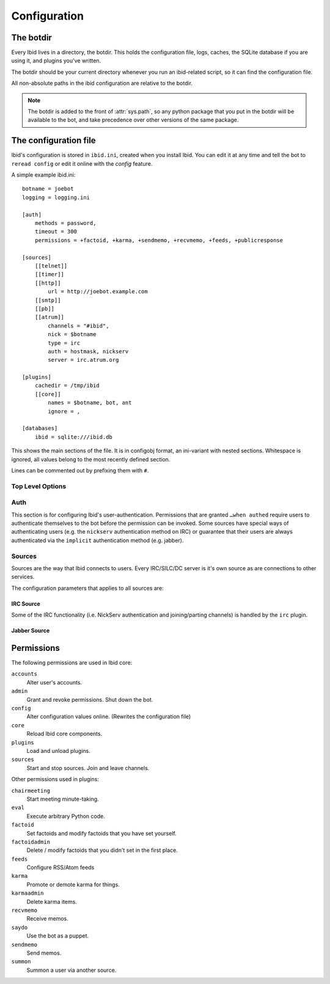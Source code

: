 .. _configuration:

Configuration
=============

.. _botdir:

The botdir
----------

Every Ibid lives in a directory, the botdir.
This holds the configuration file, logs, caches, the SQLite database if
you are using it, and plugins you've written.

The botdir should be your current directory whenever you run an
ibid-related script, so it can find the configuration file.

All non-absolute paths in the ibid configuration are relative to the
botdir.

.. note::
   The botdir is added to the front of :attr:`sys.path`, so any python
   package that you put in the botdir will be available to the bot, and
   take precedence over other versions of the same package.

The configuration file
----------------------

Ibid's configuration is stored in ``ibid.ini``, created when you
install Ibid.
You can edit it at any time and tell the bot to ``reread config`` or
edit it online with the *config* feature.

A simple example ibid.ini::

   botname = joebot
   logging = logging.ini

   [auth]
       methods = password,
       timeout = 300
       permissions = +factoid, +karma, +sendmemo, +recvmemo, +feeds, +publicresponse

   [sources]
       [[telnet]]
       [[timer]]
       [[http]]
           url = http://joebot.example.com
       [[smtp]]
       [[pb]]
       [[atrum]]
           channels = "#ibid",
           nick = $botname
           type = irc
           auth = hostmask, nickserv
           server = irc.atrum.org

   [plugins]
       cachedir = /tmp/ibid
       [[core]]
           names = $botname, bot, ant
           ignore = ,

   [databases]
       ibid = sqlite:///ibid.db

This shows the main sections of the file.
It is in configobj format, an ini-variant with nested sections.
Whitespace is ignored, all values belong to the most recently defined
section.

Lines can be commented out by prefixing them with ``#``.

Top Level Options
^^^^^^^^^^^^^^^^^

.. describe:: botname:

   String: The name of the bot.
   It will respond to this name.

.. describe:: logging:

   String: The location of the :mod:`logging` configuration file.

   Default: ``logging.ini``

.. describe:: mysql_engine:

   String: The engine that MySQL tables will be created in.

   Default: ``InnoDB``

Auth
^^^^

This section is for configuring Ibid's user-authentication.
Permissions that are granted ``…when authed`` require users to
authenticate themselves to the bot before the permission can be invoked.
Some sources have special ways of authenticating users (e.g. the
``nickserv`` authentication method on IRC) or guarantee that their users
are always authenticated via the ``implicit`` authentication method (e.g.
jabber).

.. describe:: methods:

   List: Authentication methods that can be used on all sources.

.. describe:: timeout:

   Number: Time in seconds that authentication should be cached for
   before requiring re-authentication.

.. describe:: permissions:

   List: Permissions that are granted to everyone.
   Although they can be overridden for specific users, using the online
   grant function.

   The name of the permission can be prefixed with a ``+`` to indicate
   that this permission is granted without requiring authentication.
   Or a ``-`` to revoke a permission granted to all users of a source.

   See :ref:`the list of permissions <permissions>`.

Sources
^^^^^^^

Sources are the way that Ibid connects to users.
Every IRC/SILC/DC server is it's own source as are connections to other
services.

The configuration parameters that applies to all sources are:

.. describe:: disabled:

   Boolean: Every source can be disabled from auto-starting by setting
   this to ``True`` in the source`s configuration.

.. describe:: type:

   String: The driver that this source should use.
   This allows you to have more than one IRC source, for example.

   Default: The name of the source.
   If you specify a type, you are free to name the source anything you
   want to.

.. describe:: permissions:

   List: This lets you grant and revoke permissions to all users on the
   source.
   They can be overridden for specific users, using the online grant
   function.

   The name of the permission can be prefixed with a ``+`` to indicate
   that this permission is granted without requiring authentication.
   Or a ``-`` to revoke a permission granted to all users of a source.

   See :ref:`the list of permissions <permissions>`.

IRC Source
""""""""""

Some of the IRC functionality (i.e. NickServ authentication and
joining/parting channels) is handled by the ``irc`` plugin.

.. describe:: server:

   **Reqired**
   String: The hostname of the IRC server to connect to.

   Ibid :bug:`does not currently support <363466>` falling back to
   alternate servers, so you may want to use a round-robin hostname.

.. describe:: port:

   Number: The port to connect to.

   Default: ``6667``

.. describe:: ssl:

   Boolean: Use SSL-encrypted connection to the network.

   Default: ``False``

.. describe:: nick:

   String: The nickname for the bot to use on this network.

   Default: The :obj:`botname`

.. describe:: modes:

   String: The IRC modes to set.
   Some servers require bots to set mode ``B``.

   Default: nothing

.. describe:: channels:

   List: Channels to join on connection to the network.

   .. warning::
      You must include the leading ``#``, but unless you quote each
      channel, Ibid will see the rest of the config line as a comment.

      So use quotes around each channel name like this: ``"#ibid",
      "#fun"``

.. describe:: nickserv_password:

   String: The password identifying your bot to NickServ.
   If set, the bot will respond to authentication requests from
   NickServ.

   Default: Nothing

.. describe:: nickserv_mask:

   String: The NickServ's hostmask on this network.
   You can set this to ensure that you don't accidentally give your
   NickServ password to an imposter, should the network's services
   module go down.

   You can use glob wildcards, i.e. ``*`` and ``?``.

   Default: ``*``

.. describe:: nickserv_nick:

   String: The NickServ's nickname on this network.
   You probably won't need to change it.

   Default: ``NickServ``

.. describe:: ping_interval:

   Number: How many seconds in between each keep-alive PING sent to the
   server.

   Default: ``60``

.. describe:: pong_timeout:

   Number: How long to wait for PONGs before giving up and reconnecting.

   Default: ``300``

Jabber Source
"""""""""""""

.. describe:: jid:

   **Required**
   String: The jabber ID that the bot will connect with.
   (This looks like an e-mail address)

.. describe:: password:

   **Required**
   String: The password for the supplied JID.

.. describe:: rooms:

   List: MUC chatrooms to join on connection.

   Default: Nothing

.. describe:: accept_domains:

   List: Domains that the bot will accept messages from.
   If this isn't set, it'll accept messages from anyone.

   Default: Nothing (i.e. no restriction)

.. describe:: server:

   String: The hostname of the server to connect to.

   Default: Determined automatically from the jabber ID.

.. describe:: port:

   Number: The port to connect to.

   Default: ``5222`` or ``5223`` if :obj:`ssl` is ``True``

.. describe:: ssl:

   Boolean: Use old port 5223-style SSL connection instead of
   opportunistic TLS on port 5222.

   Default: ``False``

.. describe:: nick:

   String: The nickname for the bot to use on this server when in MUC
   chatrooms.

   Default: The :obj:`botname`

.. describe:: max_public_message_length:

   Number: The bot will limit public (i.e. MUC) messages to this length
   (in bytes) to avoid flooding the channel with long messages.

   Default: ``512``

.. _permissions:

Permissions
-----------

The following permissions are used in Ibid core:

``accounts``
   Alter user's accounts.
``admin``
   Grant and revoke permissions. Shut down the bot.
``config``
   Alter configuration values online. (Rewrites the configuration file)
``core``
   Reload Ibid core components.
``plugins``
   Load and unload plugins.
``sources``
   Start and stop sources. Join and leave channels.

Other permissions used in plugins:

``chairmeeting``
   Start meeting minute-taking.
``eval``
   Execute arbitrary Python code.
``factoid``
   Set factoids and modify factoids that you have set yourself.
``factoidadmin``
   Delete / modify factoids that you didn't set in the first place.
``feeds``
   Configure RSS/Atom feeds
``karma``
   Promote or demote karma for things.
``karmaadmin``
   Delete karma items.
``recvmemo``
   Receive memos.
``saydo``
   Use the bot as a puppet.
``sendmemo``
   Send memos.
``summon``
   Summon a user via another source.

.. vi: set et sta sw=3 ts=3:
